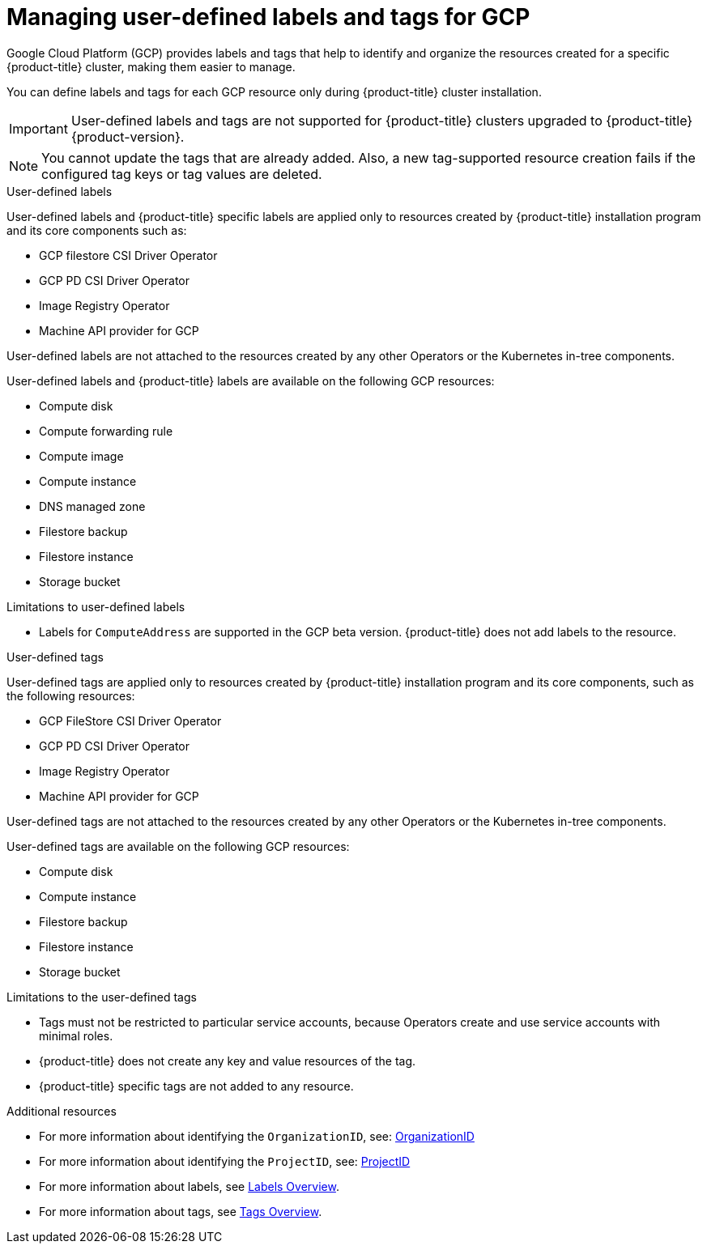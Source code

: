 // Module included in the following assemblies:
// * installing/installing_gcp/installing-gcp-customizations.adoc

:_mod-docs-content-type: CONCEPT
[id="installing-gcp-user-defined-labels-and-tags_{context}"]
= Managing user-defined labels and tags for GCP

Google Cloud Platform (GCP) provides labels and tags that help to identify and organize the resources created for a specific {product-title} cluster, making them easier to manage.

You can define labels and tags for each GCP resource only during {product-title} cluster installation.

[IMPORTANT]
====
User-defined labels and tags are not supported for {product-title} clusters upgraded to {product-title} {product-version}.
====

[NOTE]
====
You cannot update the tags that are already added. Also, a new tag-supported resource creation fails if the configured tag keys or tag values are deleted.
====

.User-defined labels

User-defined labels and {product-title} specific labels are applied only to resources created by {product-title} installation program and its core components such as:

* GCP filestore CSI Driver Operator
* GCP PD CSI Driver Operator
* Image Registry Operator
* Machine API provider for GCP

User-defined labels are not attached to the resources created by any other Operators or the Kubernetes in-tree components.

User-defined labels and {product-title} labels are available on the following GCP resources:

* Compute disk
* Compute forwarding rule
* Compute image
* Compute instance
* DNS managed zone
* Filestore backup
* Filestore instance
* Storage bucket

.Limitations to user-defined labels

* Labels for `ComputeAddress` are supported in the GCP beta version. {product-title} does not add labels to the resource.

.User-defined tags

User-defined tags are applied only to resources created by {product-title} installation program and its core components, such as the following resources:

* GCP FileStore CSI Driver Operator
* GCP PD CSI Driver Operator
* Image Registry Operator
* Machine API provider for GCP

User-defined tags are not attached to the resources created by any other Operators or the Kubernetes in-tree components.

User-defined tags are available on the following GCP resources:

* Compute disk
* Compute instance
* Filestore backup
* Filestore instance
* Storage bucket

.Limitations to the user-defined tags

* Tags must not be restricted to particular service accounts, because Operators create and use service accounts with minimal roles.
* {product-title} does not create any key and value resources of the tag.
* {product-title} specific tags are not added to any resource.


[role="_additional-resources"]
.Additional resources

* For more information about identifying the `OrganizationID`, see: link:https://cloud.google.com/resource-manager/docs/creating-managing-organization#retrieving_your_organization_id[OrganizationID]
* For more information about identifying the `ProjectID`, see: link:https://cloud.google.com/resource-manager/docs/creating-managing-projects#identifying_projects[ProjectID]
* For more information about labels, see link:https://cloud.google.com/resource-manager/docs/labels-overview[Labels Overview].
* For more information about tags, see link:https://cloud.google.com/resource-manager/docs/tags/tags-overview[Tags Overview].
